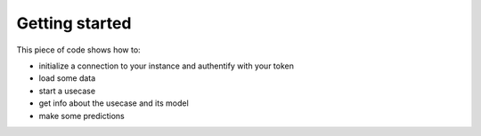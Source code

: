 Getting started
===============

This piece of code shows how to:

- initialize a connection to your instance and authentify with your token
- load some data
- start a usecase
- get info about the usecase and its model
- make some predictions

.. code-block:: py
    :linenos:

    import previsionio as pio
    import pandas as pd

    # CLIENT INITIALIZATION -----------------------------------------
    url = """https://<your instance>.prevision.io"""
    token = """<your token>"""
    pio.client.init_client(url, token)

    # DATA LOADING --------------------------------------------------
    # load data from a CSV
    dataframe = pd.read_csv('helloworld_train.csv')
    # upload it to the platform
    dataset = pio.Dataset.new(name='helloworld_train', dataframe=dataframe)

    # USECASE TRAINING ----------------------------------------------
    # setup usecase
    uc_config = pio.TrainingConfig(models=[pio.Model.XGBoost],
                                   features=pio.Feature.Full,
                                   profile=pio.Profile.Quick)
    
    # run training
    uc = pio.Classification.fit('helloworld_classif',
                                 dataset,
                                 metric=pio.metrics.Classification.AUC,
                                 training_config=uc_config)

    # (block until there is at least 1 model trained)
    uc.wait_until(lambda usecase: len(usecase) > 0)

    # check out the usecase status and other info
    uc.print_info()
    print('Current number of models:', len(uc))
    print('Current (best model) score:', uc.score)

    # PREDICTIONS ---------------------------------------------------
    # load up test data
    test_datapath = 'helloworld_test.csv'
    test_dataset = pio.Dataset.new(name='helloworld_test', file_name=test_datapath)

    # 1. use an ASYNC prediction
    predict_id = uc.predict_from_dataset(test_dataset)
    uc.wait_for_prediction(predict_id)
    preds = uc.download_prediction(predict_id)
    print(preds)

    # 2. or use a SYNC prediction (Scikit-learn blocking style)
    # WARNING: should only be used for small datasets
    df = pd.read_csv(test_datapath)
    preds = uc.predict(df)
